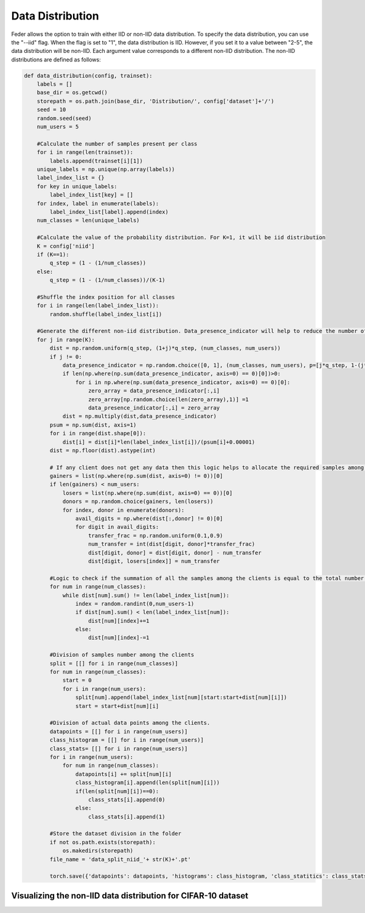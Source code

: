 .. _data_distribution:

*****************
Data Distribution
*****************

Feder allows the option to train with either IID or non-IID data distribution. To specify the data distribution, you can use the "--iid" flag. When the flag is set to "1", the data distribution is IID. However, if you set it to a value between "2-5", the data distribution will be non-IID. Each argument value corresponds to a different non-IID distribution. The non-IID distributions are defined as follows:

.. code:: Python

    def data_distribution(config, trainset):
        labels = []
        base_dir = os.getcwd()
        storepath = os.path.join(base_dir, 'Distribution/', config['dataset']+'/')
        seed = 10
        random.seed(seed)
        num_users = 5
        
        #Calculate the number of samples present per class
        for i in range(len(trainset)):
            labels.append(trainset[i][1])
        unique_labels = np.unique(np.array(labels))
        label_index_list = {}
        for key in unique_labels:
            label_index_list[key] = []
        for index, label in enumerate(labels):
            label_index_list[label].append(index)
        num_classes = len(unique_labels)
        
        #Calculate the value of the probability distribution. For K=1, it will be iid distribution
        K = config['niid']
        if (K==1):
            q_step = (1 - (1/num_classes))
        else:
            q_step = (1 - (1/num_classes))/(K-1)
        
        #Shuffle the index position for all classes
        for i in range(len(label_index_list)):
            random.shuffle(label_index_list[i])
            
        #Generate the different non-iid distribution. Data_presence_indicator will help to reduce the number of classes among the clients as the non-iid increases   
        for j in range(K):
            dist = np.random.uniform(q_step, (1+j)*q_step, (num_classes, num_users))
            if j != 0:
                data_presence_indicator = np.random.choice([0, 1], (num_classes, num_users), p=[j*q_step, 1-(j*q_step)])
                if len(np.where(np.sum(data_presence_indicator, axis=0) == 0)[0])>0:
                    for i in np.where(np.sum(data_presence_indicator, axis=0) == 0)[0]:
                        zero_array = data_presence_indicator[:,i]
                        zero_array[np.random.choice(len(zero_array),1)] =1
                        data_presence_indicator[:,i] = zero_array
                dist = np.multiply(dist,data_presence_indicator)
            psum = np.sum(dist, axis=1) 
            for i in range(dist.shape[0]):
                dist[i] = dist[i]*len(label_index_list[i])/(psum[i]+0.00001)
            dist = np.floor(dist).astype(int)
            
            # If any client does not get any data then this logic helps to allocate the required samples among the clients
            gainers = list(np.where(np.sum(dist, axis=0) != 0))[0]
            if len(gainers) < num_users:
                losers = list(np.where(np.sum(dist, axis=0) == 0))[0]
                donors = np.random.choice(gainers, len(losers))
                for index, donor in enumerate(donors):
                    avail_digits = np.where(dist[:,donor] != 0)[0]
                    for digit in avail_digits:
                        transfer_frac = np.random.uniform(0.1,0.9)
                        num_transfer = int(dist[digit, donor]*transfer_frac)
                        dist[digit, donor] = dist[digit, donor] - num_transfer
                        dist[digit, losers[index]] = num_transfer
            
            #Logic to check if the summation of all the samples among the clients is equal to the total number of samples present for that class. If not it will adjust. 
            for num in range(num_classes):
                while dist[num].sum() != len(label_index_list[num]):
                    index = random.randint(0,num_users-1)
                    if dist[num].sum() < len(label_index_list[num]):
                        dist[num][index]+=1
                    else:
                        dist[num][index]-=1
            
            #Division of samples number among the clients
            split = [[] for i in range(num_classes)]
            for num in range(num_classes):
                start = 0
                for i in range(num_users):
                    split[num].append(label_index_list[num][start:start+dist[num][i]])
                    start = start+dist[num][i]
            
            #Division of actual data points among the clients.
            datapoints = [[] for i in range(num_users)]
            class_histogram = [[] for i in range(num_users)]
            class_stats= [[] for i in range(num_users)]
            for i in range(num_users):
                for num in range(num_classes):
                    datapoints[i] += split[num][i]
                    class_histogram[i].append(len(split[num][i]))
                    if(len(split[num][i])==0):
                        class_stats[i].append(0)
                    else:
                        class_stats[i].append(1)
            
            #Store the dataset division in the folder        
            if not os.path.exists(storepath):
                os.makedirs(storepath)
            file_name = 'data_split_niid_'+ str(K)+'.pt'

            torch.save({'datapoints': datapoints, 'histograms': class_histogram, 'class_statitics': class_stats}, storepath + file_name)

Visualizing the non-IID data distribution for CIFAR-10 dataset
--------------------------------------------------------------






